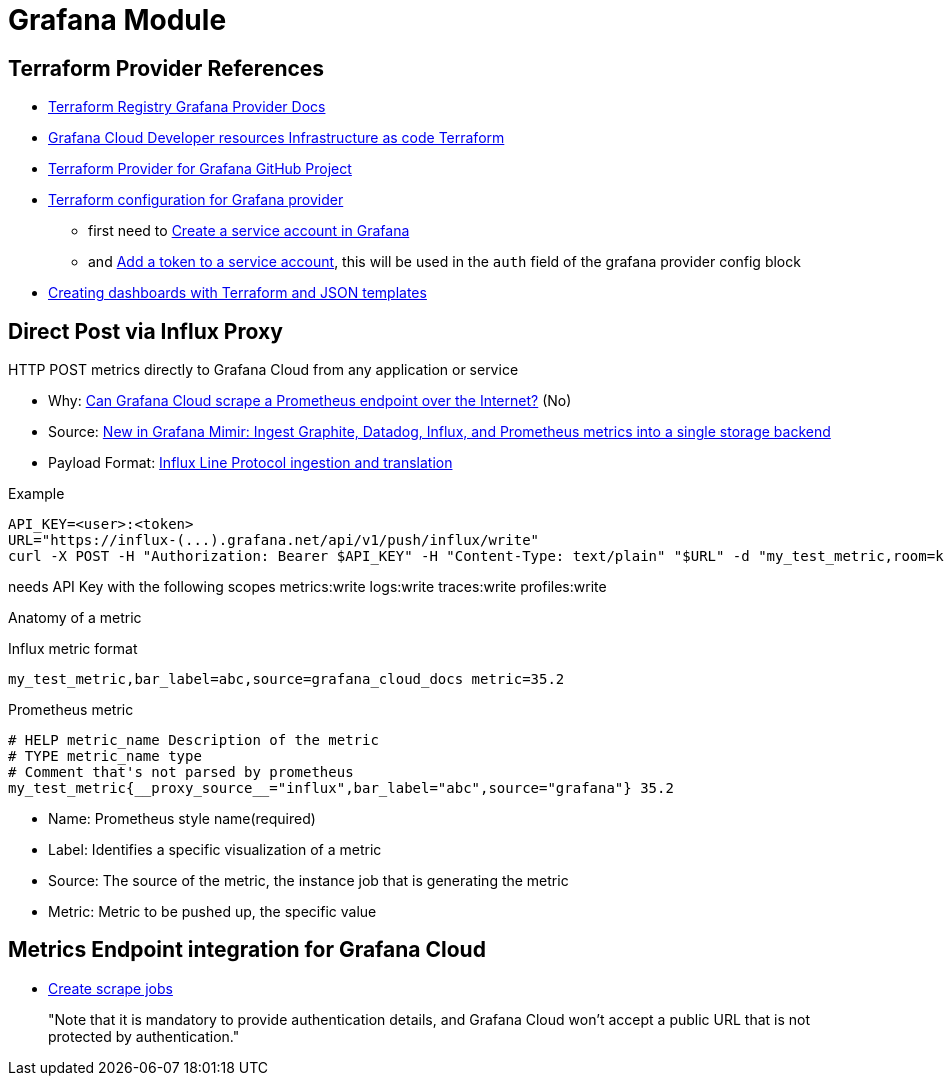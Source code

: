 = Grafana Module

== Terraform Provider References

* https://registry.terraform.io/providers/grafana/grafana/latest/docs[Terraform Registry Grafana Provider Docs]
* https://grafana.com/docs/grafana-cloud/developer-resources/infrastructure-as-code/terraform/[Grafana Cloud  Developer resources  Infrastructure as code  Terraform]
* https://github.com/grafana/terraform-provider-grafana[Terraform Provider for Grafana GitHub Project]
* https://grafana.com/docs/grafana-cloud/developer-resources/infrastructure-as-code/terraform/dashboards-github-action/#terraform-configuration-for-grafana-provider[Terraform configuration for Grafana provider]
** first need to https://grafana.com/docs/grafana/latest/administration/service-accounts/#create-a-service-account-in-grafana[Create a service account in Grafana]
** and https://grafana.com/docs/grafana/latest/administration/service-accounts/#add-a-token-to-a-service-account-in-grafana[Add a token to a service account], this will be used in the `auth` field of the grafana provider config block

* https://newrelic.com/blog/how-to-relic/create-nr-dashboards-with-terraform-part-1[Creating dashboards with Terraform and JSON templates]


== Direct Post via Influx Proxy

====
HTTP POST metrics directly to Grafana Cloud from any application or service
====

* Why: https://community.grafana.com/t/can-grafana-cloud-scrape-a-prometheus-endpoint-over-the-internet/83608/3[Can Grafana Cloud scrape a Prometheus endpoint over the Internet?] (No)
* Source: https://grafana.com/blog/2022/07/25/new-in-grafana-mimir-ingest-graphite-datadog-influx-and-prometheus-metrics-into-a-single-storage-backend/[New in Grafana Mimir: Ingest Graphite, Datadog, Influx, and Prometheus metrics into a single storage backend]
* Payload Format: https://github.com/grafana/influx2cortex?tab=readme-ov-file#influx-line-protocol-ingestion-and-translation[Influx Line Protocol ingestion and translation]

.Example
----
API_KEY=<user>:<token>
URL="https://influx-(...).grafana.net/api/v1/push/influx/write"
curl -X POST -H "Authorization: Bearer $API_KEY" -H "Content-Type: text/plain" "$URL" -d "my_test_metric,room=kitchen,source=grafana_cloud_docs metric=35.2"
----


needs API Key with the following scopes
metrics:write logs:write traces:write profiles:write

Anatomy of a metric

.Influx metric format
----
my_test_metric,bar_label=abc,source=grafana_cloud_docs metric=35.2
----

.Prometheus metric
----
# HELP metric_name Description of the metric
# TYPE metric_name type
# Comment that's not parsed by prometheus
my_test_metric{__proxy_source__="influx",bar_label="abc",source="grafana"} 35.2
----


* Name: Prometheus style name(required)
* Label: Identifies a specific visualization of a metric
* Source: The source of the metric, the instance job that is generating the metric
* Metric: Metric to be pushed up, the specific value


== Metrics Endpoint integration for Grafana Cloud

* https://grafana.com/docs/grafana-cloud/monitor-infrastructure/integrations/integration-reference/integration-metrics-endpoint/#create-scrape-jobs[Create scrape jobs]
+
"Note that it is mandatory to provide authentication details, and Grafana Cloud won’t accept a public URL that is not protected by authentication."